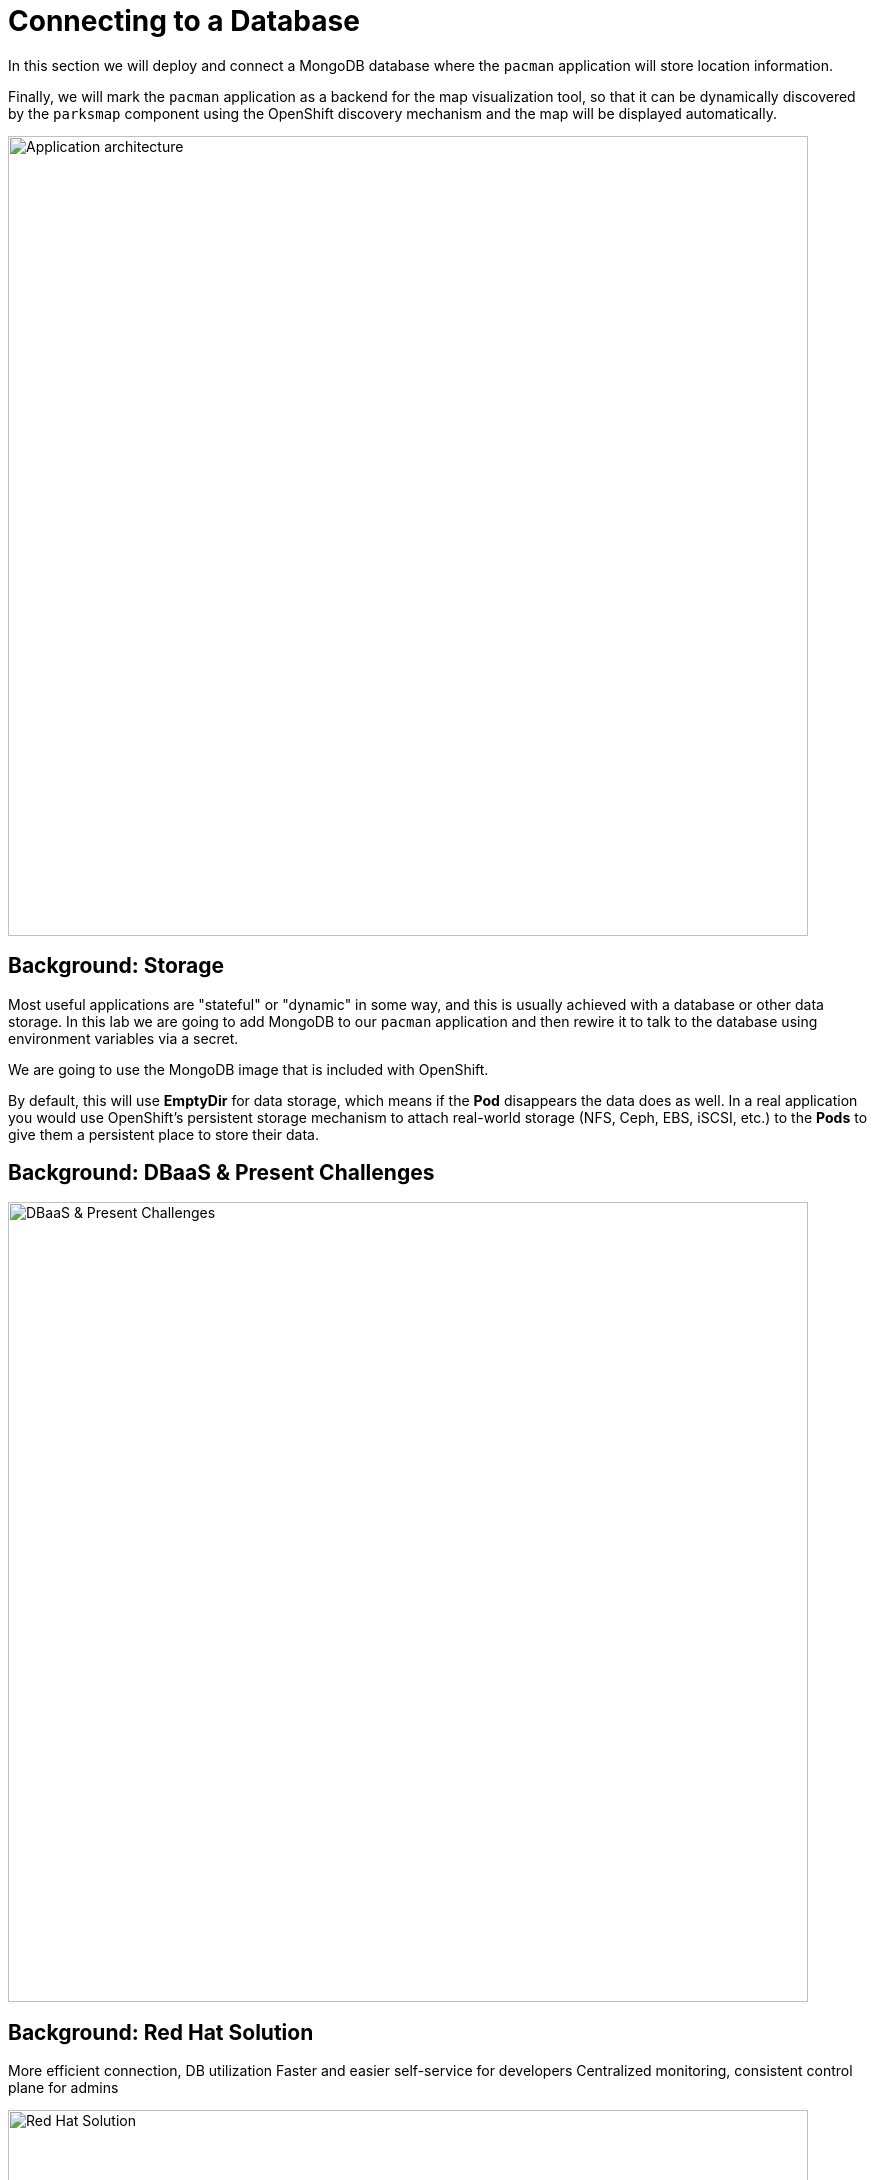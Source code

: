 = Connecting to a Database
:navtitle: Connecting to a Database

In this section we will deploy and connect a MongoDB database where the
`pacman` application will store location information.

Finally, we will mark the `pacman` application as a backend for the map
visualization tool, so that it can be dynamically discovered by the `parksmap`
component using the OpenShift discovery mechanism and the map will be displayed
automatically.

image::roadshow-app-architecture-nationalparks-2.png[Application architecture,800,align="center"]

[#storage]
== Background: Storage

Most useful applications are "stateful" or "dynamic" in some way, and this is
usually achieved with a database or other data storage. In this lab we are
going to add MongoDB to our `pacman` application and then rewire it to
talk to the database using environment variables via a secret.

We are going to use the MongoDB image that is included with OpenShift.

By default, this will use *EmptyDir* for data storage, which means if the *Pod*
disappears the data does as well. In a real application you would use
OpenShift's persistent storage mechanism to attach real-world storage (NFS,
Ceph, EBS, iSCSI, etc.) to the *Pods* to give them a persistent place to store their
data.

[#challenges_dbaas]
== Background: DBaaS & Present Challenges

image::challenge.png[DBaaS & Present Challenges,800,align="center"]


[#sol_rh_dbaas]
== Background: Red Hat Solution

More efficient connection, DB utilization
Faster and easier self-service for developers
Centralized monitoring, consistent control plane for admins

image::solution.png[Red Hat Solution,800,align="center"]

[#bg_sb_lib]
== Background: Service binding libraries
The Kubernetes service binding feature was introduced to bring consistency to the way secrets are shared for connecting applications to external services, such as REST APIs, databases, and many other services.
OpenShift Database Access leverages the service binding feature to bring a low-touch administrative experience to provisioning, and managing access to external database services.
The service binding feature enables developers to connect their applications to database services with a consistent, and predictable experience.
Specifically, a service binding creates a volume on the application pod, and organizes the information to make a connection to the database in a directory structure.
The volume mount point is exposed as an environment variable.
Developer frameworks, such as Quarkus, are service binding aware, and can automatically connect to a database using this exposed workload information without needing to embed database connection information in the application source code.

Here are some application examples on how to use a service binding library:

* link:https://github.com/RHEcosystemAppEng/mongo-quickstart[Mongo Quarkus application]
* link:https://github.com/RHEcosystemAppEng/postgresql-orm-quickstart[Crunchy Postgres Quarkus application]
* link:https://github.com/myeung18/postgresql-orm-demo-app[CockroachDB Postgres Quarkus application]
* link:https://github.com/myeung18/cockroachdb-go-quickstart[CockroachDB Postgres Go application]
* link:https://github.com/RHODA-lab/rhoda-qa-python/blob/main/run-test.py[Crunchy Postgres Python test program]
* link:https://github.com/RHODA-lab/rhoda-qa-python/blob/main/test-cockroachdb.py[CockroachDB Postgres Python test program]

[role="_additional-resources"]
.Additional resources

* See the link:https://github.com/servicebinding/spec#workload-projection[Kubernetes GitHub project] for more details on service bindings.

[#prereq_rhoda]
== Prerequisites: Things to Do before configuring MongoDB Atlas

* A Red Hat user account to access the link:https://console.redhat.com/[Red Hat Hybrid Cloud Console].
* An instance of OpenShift Container Platform (OCP) 4.9 or higher running on Red Hat OpenShift Dedicated (OSD), or Red Hat OpenShift Service on AWS (ROSA).
** When using OSD or ROSA, an Amazon Web Services (AWS) account and credentials are required.
* Access to the OpenShift Cluster Manager (OCM) console.
* A service account with either the link:https://www.mongodb.com/atlas/database[MongoDB Atlas], or link:https://www.crunchydata.com[Crunchy Data Bridge], or link:https://www.cockroachlabs.com[CockroachDB] cloud database provider.
* An existing database instance running on one of these cloud database providers: MongoDB Atlas, Crunchy Data Bridge, or CockroachDB.

In order to run the lab in your cluster, you need to meet the requirements discussed below.

[cols="2*^,2*.",options="header,+attributes"]
|===
|**Component**|**Version**

| https://www.openshift.com/try[OpenShift]
| `{openshift-version}`
|===

In the following modules you will find out other prerequisites when needed.


[#deploy_mongodb]
== Exercise: Deploy MongoDB




















[#access_mongodb]
== Exercise : Accessing the database access menu for configuring and monitoring

















[#find_mongodb_creds]
== Exercise: Find your MongoDB Atlas account credentials

You need the Organization ID, the Organization Public Key, and the Organization Private Key to create a provider account resource for MongoDB Atlas.

[IMPORTANT]
====
If using MongoDB Atlas as a cloud-database provider, then you must add the IP address of the application pod to MongoDB Atlas' IP Access List.
If the IP address is not in the IP Access List, then a 504 gateway timeout error occurs.
Visit the MongoDB Atlas link:https://docs.atlas.mongodb.com/security/ip-access-list/[website] for more details on adding an IP address to your database project.
====

.Procedure

. From the MongoDB Atlas link:https://www.mongodb.com/[home page], **Sign In** to your account.

. From your account home page:
+
image::mongodb_first_single_screen_all_step.png[Single screenshot for finding your Organization ID value]

.. Select **Organization** from the dropdown menu image:1st_Callout_Bullet.png[First callout].

.. Click **Settings** from the Organization navigation menu image:2nd_Callout_Bullet.png[Second callout].

.. Copy the Organization ID value image:3rd_Callout_Bullet.png[Third callout].
+
NOTE: In some cases your organization ID may be hidden by default.

. Next, from the account home page:
+
image::mongodb_second_single_screen_all_step.png[Single screenshot for finding your API keys]

.. Click **Access Manager** from the **Organization** navigation menu image:1st_Callout_Bullet.png[First callout].

.. Click **API Keys** image:2nd_Callout_Bullet.png[Second callout].

.. If you have existing API keys, you can find them listed here.
Copy the API public and private keys for the import provider account fields.
Also, verify that your API keys have the **Organization Owner** and **Organization Member** permissions image:3rd_Callout_Bullet.png[Third callout] image:4th_Callout_Bullet.png[Fourth callout].

. If you need new API keys, click **Create API Key**, and proceed to the next step.
+
//image::rhoda_mongodb_create_api_key_button.png[Create API Key button]

. On the **Create API Key** page, enter a **Description**, and under the **Organization Permissions** dropdown box select the **Organization Owner** and **Organization Member** permissions.
Click **Next**.
+
//image::rhoda_mongodb_create_api_dialog_permissions.png[Create API Key permissions]

. Copy the API public and private keys for the import provider account fields.

[#dev_add_db]
== Exercise: Accessing the developer workspace and adding a database instance

You can access the developer workspace in the OpenShift console to manage connectivity between database instances and applications.

.Prerequisites

* xref:installing-the-red-hat-openshift-database-access-add-on_{context}[Installation] of the OpenShift Database Access add-on.
* xref:accessing-the-database-access-menu-for-configuring-and-monitoring_{context}[Import] at least one cloud-database provider account.

.Procedure

. Log into the OpenShift console.

. Access the developer workspace, and select or create your project, then select a cloud-hosted database provider to add to your project:
+
image::rhoda_dev_entry_point_single_page_all_steps.png[Single page screenshot of the developer's entry point]

.. Select the **Developer** perspective image:1st_Callout_Bullet.png[First callout].

.. Click **+Add** image:2nd_Callout_Bullet.png[Second callout].

.. Click the **Project** dropdown menu image:3rd_Callout_Bullet.png[Third callout].

.. Create a new project or search for your application’s project image:4th_Callout_Bullet.png[Fourth callout].

.. Select the **Cloud-Hosted Databases** tile to connect to a cloud-database provider image:5th_Callout_Bullet.png[Fifth callout].

. Select your cloud-hosted database provider tile.

. Click **Add to Topology**.

. Select a previously configured **Provider Account** for this database instance from the dropdown menu.

. Select the database instance ID you want to use, and then click **Add to Topology**.

. Click **Continue**.
Upon a successful connection, you are taken to the xref:connecting-an-application-to-a-database-instance-using-the-topology-view_{context}[**Topology**] page.


[#explore_rhoda_magic]
== Exercise: Navigate through Data Services Console





















[#play_pacman]
== Exercise: Play Pacman and save your high scores

Pacman URL : https://pacman-git-managed-pacman.apps.rhodalab.yoir.p1.openshiftapps.com/

image::pacman.png[Pacman Game,800,align="center"]
